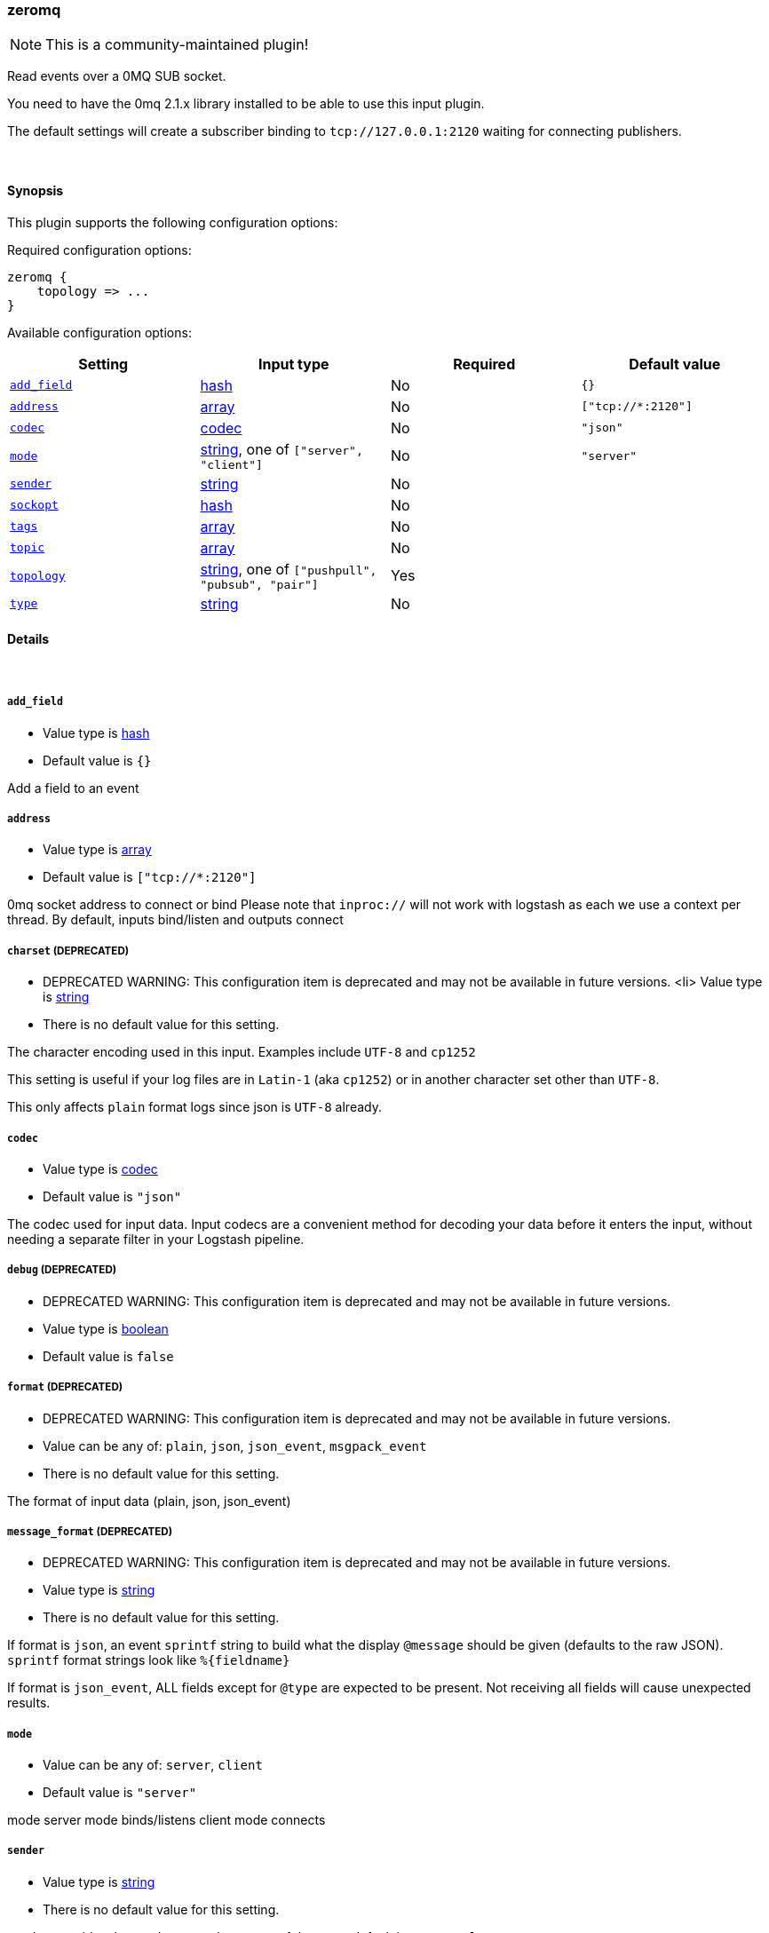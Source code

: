 [[plugins-inputs-zeromq]]
=== zeromq

NOTE: This is a community-maintained plugin!

Read events over a 0MQ SUB socket.

You need to have the 0mq 2.1.x library installed to be able to use
this input plugin.

The default settings will create a subscriber binding to `tcp://127.0.0.1:2120` 
waiting for connecting publishers.


&nbsp;

==== Synopsis

This plugin supports the following configuration options:


Required configuration options:

[source,json]
--------------------------
zeromq {
    topology => ...
}
--------------------------



Available configuration options:

[cols="<,<,<,<m",options="header",]
|=======================================================================
|Setting |Input type|Required|Default value
| <<plugins-inputs-zeromq-add_field>> |<<hash,hash>>|No|`{}`
| <<plugins-inputs-zeromq-address>> |<<array,array>>|No|`["tcp://*:2120"]`
| <<plugins-inputs-zeromq-codec>> |<<codec,codec>>|No|`"json"`
| <<plugins-inputs-zeromq-mode>> |<<string,string>>, one of `["server", "client"]`|No|`"server"`
| <<plugins-inputs-zeromq-sender>> |<<string,string>>|No|
| <<plugins-inputs-zeromq-sockopt>> |<<hash,hash>>|No|
| <<plugins-inputs-zeromq-tags>> |<<array,array>>|No|
| <<plugins-inputs-zeromq-topic>> |<<array,array>>|No|
| <<plugins-inputs-zeromq-topology>> |<<string,string>>, one of `["pushpull", "pubsub", "pair"]`|Yes|
| <<plugins-inputs-zeromq-type>> |<<string,string>>|No|
|=======================================================================



==== Details

&nbsp;

[[plugins-inputs-zeromq-add_field]]
===== `add_field` 

  * Value type is <<hash,hash>>
  * Default value is `{}`

Add a field to an event

[[plugins-inputs-zeromq-address]]
===== `address` 

  * Value type is <<array,array>>
  * Default value is `["tcp://*:2120"]`

0mq socket address to connect or bind
Please note that `inproc://` will not work with logstash
as each we use a context per thread.
By default, inputs bind/listen
and outputs connect

[[plugins-inputs-zeromq-charset]]
===== `charset`  (DEPRECATED)

  * DEPRECATED WARNING: This configuration item is deprecated and may not be available in future versions.
  <li> Value type is <<string,string>>
  * There is no default value for this setting.

The character encoding used in this input. Examples include `UTF-8`
and `cp1252`

This setting is useful if your log files are in `Latin-1` (aka `cp1252`)
or in another character set other than `UTF-8`.

This only affects `plain` format logs since json is `UTF-8` already.

[[plugins-inputs-zeromq-codec]]
===== `codec` 

  * Value type is <<codec,codec>>
  * Default value is `"json"`

The codec used for input data. Input codecs are a convenient method for decoding your data before it enters the input, without needing a separate filter in your Logstash pipeline.

[[plugins-inputs-zeromq-debug]]
===== `debug`  (DEPRECATED)

  * DEPRECATED WARNING: This configuration item is deprecated and may not be available in future versions.
  * Value type is <<boolean,boolean>>
  * Default value is `false`



[[plugins-inputs-zeromq-format]]
===== `format`  (DEPRECATED)

  * DEPRECATED WARNING: This configuration item is deprecated and may not be available in future versions.
  * Value can be any of: `plain`, `json`, `json_event`, `msgpack_event`
  * There is no default value for this setting.

The format of input data (plain, json, json_event)

[[plugins-inputs-zeromq-message_format]]
===== `message_format`  (DEPRECATED)

  * DEPRECATED WARNING: This configuration item is deprecated and may not be available in future versions.
  * Value type is <<string,string>>
  * There is no default value for this setting.

If format is `json`, an event `sprintf` string to build what
the display `@message` should be given (defaults to the raw JSON).
`sprintf` format strings look like `%{fieldname}`

If format is `json_event`, ALL fields except for `@type`
are expected to be present. Not receiving all fields
will cause unexpected results.

[[plugins-inputs-zeromq-mode]]
===== `mode` 

  * Value can be any of: `server`, `client`
  * Default value is `"server"`

mode
server mode binds/listens
client mode connects

[[plugins-inputs-zeromq-sender]]
===== `sender` 

  * Value type is <<string,string>>
  * There is no default value for this setting.

sender
overrides the sender to 
set the source of the event
default is `zmq+topology://type/`

[[plugins-inputs-zeromq-sockopt]]
===== `sockopt` 

  * Value type is <<hash,hash>>
  * There is no default value for this setting.

0mq socket options
This exposes `zmq_setsockopt`
for advanced tuning
see http://api.zeromq.org/2-1:zmq-setsockopt for details

This is where you would set values like:

 * `ZMQ::HWM` - high water mark
 * `ZMQ::IDENTITY` - named queues
 * `ZMQ::SWAP_SIZE` - space for disk overflow

example: `sockopt => ["ZMQ::HWM", 50, "ZMQ::IDENTITY", "my_named_queue"]`

[[plugins-inputs-zeromq-tags]]
===== `tags` 

  * Value type is <<array,array>>
  * There is no default value for this setting.

Add any number of arbitrary tags to your event.

This can help with processing later.

[[plugins-inputs-zeromq-topic]]
===== `topic` 

  * Value type is <<array,array>>
  * There is no default value for this setting.

0mq topic
This is used for the `pubsub` topology only
On inputs, this allows you to filter messages by topic
On outputs, this allows you to tag a message for routing
NOTE: ZeroMQ does subscriber side filtering.
NOTE: All topics have an implicit wildcard at the end
You can specify multiple topics here

[[plugins-inputs-zeromq-topology]]
===== `topology` 

  * This is a required setting.
  * Value can be any of: `pushpull`, `pubsub`, `pair`
  * There is no default value for this setting.

0mq topology
The default logstash topologies work as follows:

* pushpull - inputs are pull, outputs are push
* pubsub - inputs are subscribers, outputs are publishers
* pair - inputs are clients, inputs are servers

If the predefined topology flows don't work for you,
you can change the `mode` setting
TODO (lusis) add req/rep MAYBE
TODO (lusis) add router/dealer

[[plugins-inputs-zeromq-type]]
===== `type` 

  * Value type is <<string,string>>
  * There is no default value for this setting.

Add a `type` field to all events handled by this input.

Types are used mainly for filter activation.

The type is stored as part of the event itself, so you can
also use the type to search for it in Kibana.

If you try to set a type on an event that already has one (for
example when you send an event from a shipper to an indexer) then
a new input will not override the existing type. A type set at
the shipper stays with that event for its life even
when sent to another Logstash server.


